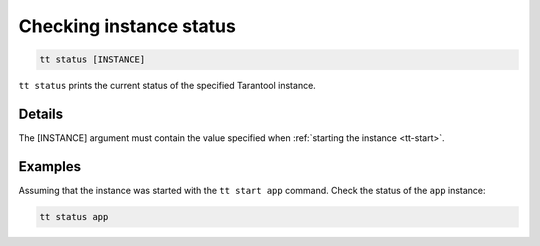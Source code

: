 Checking instance status
========================

..  code-block:: bash

    tt status [INSTANCE]

``tt status`` prints the current status of the specified Tarantool instance.

Details
-------

The [INSTANCE] argument must contain the value specified when :ref:`starting the instance <tt-start>`.

Examples
--------

Assuming that the instance was started with the ``tt start app`` command.
Check the status of the ``app`` instance:

..  code-block:: bash

    tt status app